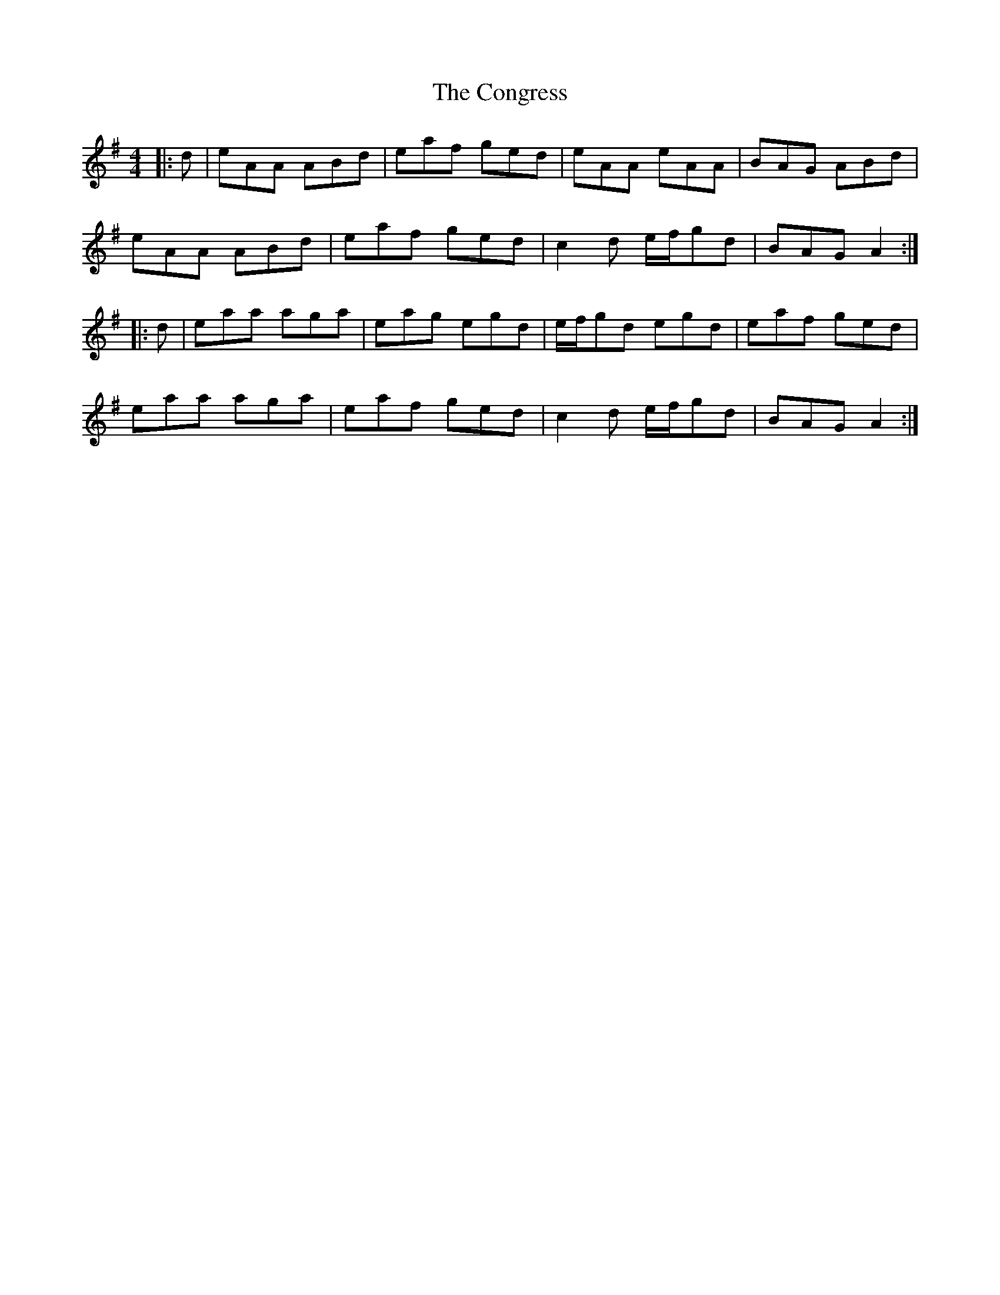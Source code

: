 X: 7964
T: Congress, The
R: reel
M: 4/4
K: Adorian
|:d|eAA ABd|eaf ged|eAA eAA|BAG ABd|
eAA ABd|eaf ged|c2d e/f/gd|BAG A2:|
|:d|eaa aga|eag egd|e/f/gd egd|eaf ged|
eaa aga|eaf ged|c2d e/f/gd|BAG A2:|

